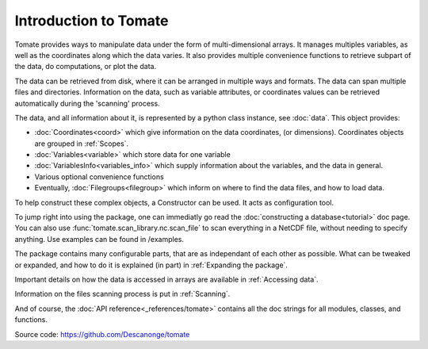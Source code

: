 
Introduction to Tomate
======================

Tomate provides ways to manipulate data under the form of multi-dimensional
arrays.
It manages multiples variables, as well as the coordinates along which the data
varies.
It also provides multiple convenience functions to retrieve subpart of the data,
do computations, or plot the data.

The data can be retrieved from disk, where it can be arranged in multiple ways
and formats.
The data can span multiple files and directories.
Information on the data, such as variable attributes, or coordinates values can
be retrieved automatically during the 'scanning' process.

The data, and all information about it, is represented by a python class
instance, see :doc:`data`.
This object provides:

* :doc:`Coordinates<coord>` which give information on the data coordinates, (or
  dimensions). Coordinates objects are grouped
  in :ref:`Scopes`.
* :doc:`Variables<variable>` which store data for one variable
* :doc:`VariablesInfo<variables_info>` which supply information about the
  variables, and the data in general.
* Various optional convenience functions
* Eventually, :doc:`Filegroups<filegroup>` which inform on where to find the
  data files, and how to load data.

To help construct these complex objects, a Constructor can be used. It acts as
configuration tool.

To jump right into using the package, one can immediatly go read the
:doc:`constructing a database<tutorial>` doc page.
You can also use :func:`tomate.scan_library.nc.scan_file` to scan
everything in a NetCDF file, without needing to specify anything.
Use examples can be found in /examples.

The package contains many configurable parts, that are as independant of each
other as possible. What can be tweaked or expanded, and how to do it is
explained (in part) in :ref:`Expanding the package`.

Important details on how the data is accessed in arrays are available in
:ref:`Accessing data`.

Information on the files scanning process is put in :ref:`Scanning`.

And of course, the :doc:`API reference<_references/tomate>` contains all the doc
strings for all modules, classes, and functions.


Source code: `<https://github.com/Descanonge/tomate>`__
